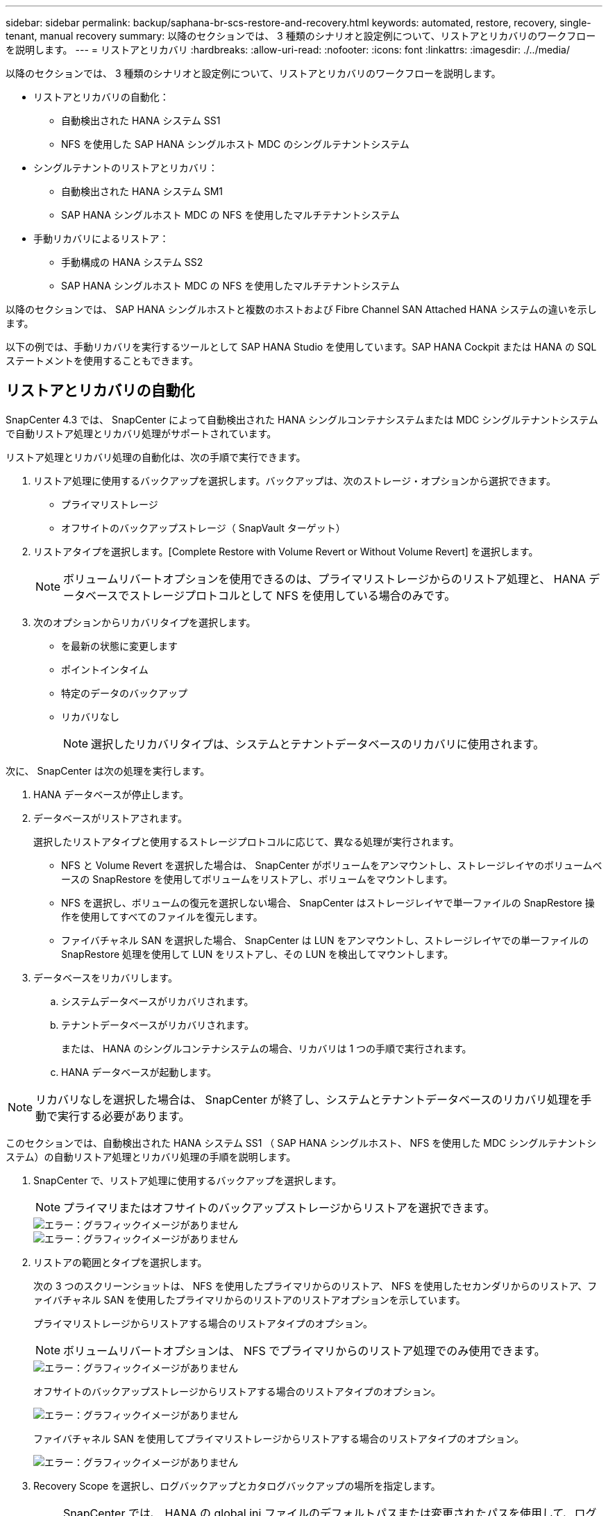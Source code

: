 ---
sidebar: sidebar 
permalink: backup/saphana-br-scs-restore-and-recovery.html 
keywords: automated, restore, recovery, single-tenant, manual recovery 
summary: 以降のセクションでは、 3 種類のシナリオと設定例について、リストアとリカバリのワークフローを説明します。 
---
= リストアとリカバリ
:hardbreaks:
:allow-uri-read: 
:nofooter: 
:icons: font
:linkattrs: 
:imagesdir: ./../media/


[role="lead"]
以降のセクションでは、 3 種類のシナリオと設定例について、リストアとリカバリのワークフローを説明します。

* リストアとリカバリの自動化：
+
** 自動検出された HANA システム SS1
** NFS を使用した SAP HANA シングルホスト MDC のシングルテナントシステム


* シングルテナントのリストアとリカバリ：
+
** 自動検出された HANA システム SM1
** SAP HANA シングルホスト MDC の NFS を使用したマルチテナントシステム


* 手動リカバリによるリストア：
+
** 手動構成の HANA システム SS2
** SAP HANA シングルホスト MDC の NFS を使用したマルチテナントシステム




以降のセクションでは、 SAP HANA シングルホストと複数のホストおよび Fibre Channel SAN Attached HANA システムの違いを示します。

以下の例では、手動リカバリを実行するツールとして SAP HANA Studio を使用しています。SAP HANA Cockpit または HANA の SQL ステートメントを使用することもできます。



== リストアとリカバリの自動化

SnapCenter 4.3 では、 SnapCenter によって自動検出された HANA シングルコンテナシステムまたは MDC シングルテナントシステムで自動リストア処理とリカバリ処理がサポートされています。

リストア処理とリカバリ処理の自動化は、次の手順で実行できます。

. リストア処理に使用するバックアップを選択します。バックアップは、次のストレージ・オプションから選択できます。
+
** プライマリストレージ
** オフサイトのバックアップストレージ（ SnapVault ターゲット）


. リストアタイプを選択します。[Complete Restore with Volume Revert or Without Volume Revert] を選択します。
+

NOTE: ボリュームリバートオプションを使用できるのは、プライマリストレージからのリストア処理と、 HANA データベースでストレージプロトコルとして NFS を使用している場合のみです。

. 次のオプションからリカバリタイプを選択します。
+
** を最新の状態に変更します
** ポイントインタイム
** 特定のデータのバックアップ
** リカバリなし
+

NOTE: 選択したリカバリタイプは、システムとテナントデータベースのリカバリに使用されます。





次に、 SnapCenter は次の処理を実行します。

. HANA データベースが停止します。
. データベースがリストアされます。
+
選択したリストアタイプと使用するストレージプロトコルに応じて、異なる処理が実行されます。

+
** NFS と Volume Revert を選択した場合は、 SnapCenter がボリュームをアンマウントし、ストレージレイヤのボリュームベースの SnapRestore を使用してボリュームをリストアし、ボリュームをマウントします。
** NFS を選択し、ボリュームの復元を選択しない場合、 SnapCenter はストレージレイヤで単一ファイルの SnapRestore 操作を使用してすべてのファイルを復元します。
** ファイバチャネル SAN を選択した場合、 SnapCenter は LUN をアンマウントし、ストレージレイヤでの単一ファイルの SnapRestore 処理を使用して LUN をリストアし、その LUN を検出してマウントします。


. データベースをリカバリします。
+
.. システムデータベースがリカバリされます。
.. テナントデータベースがリカバリされます。
+
または、 HANA のシングルコンテナシステムの場合、リカバリは 1 つの手順で実行されます。

.. HANA データベースが起動します。





NOTE: リカバリなしを選択した場合は、 SnapCenter が終了し、システムとテナントデータベースのリカバリ処理を手動で実行する必要があります。

このセクションでは、自動検出された HANA システム SS1 （ SAP HANA シングルホスト、 NFS を使用した MDC シングルテナントシステム）の自動リストア処理とリカバリ処理の手順を説明します。

. SnapCenter で、リストア処理に使用するバックアップを選択します。
+

NOTE: プライマリまたはオフサイトのバックアップストレージからリストアを選択できます。

+
image::saphana-br-scs-image96.png[エラー：グラフィックイメージがありません]

+
image::saphana-br-scs-image97.png[エラー：グラフィックイメージがありません]

. リストアの範囲とタイプを選択します。
+
次の 3 つのスクリーンショットは、 NFS を使用したプライマリからのリストア、 NFS を使用したセカンダリからのリストア、ファイバチャネル SAN を使用したプライマリからのリストアのリストアオプションを示しています。

+
プライマリストレージからリストアする場合のリストアタイプのオプション。

+

NOTE: ボリュームリバートオプションは、 NFS でプライマリからのリストア処理でのみ使用できます。

+
image::saphana-br-scs-image98.png[エラー：グラフィックイメージがありません]

+
オフサイトのバックアップストレージからリストアする場合のリストアタイプのオプション。

+
image::saphana-br-scs-image99.jpeg[エラー：グラフィックイメージがありません]

+
ファイバチャネル SAN を使用してプライマリストレージからリストアする場合のリストアタイプのオプション。

+
image::saphana-br-scs-image100.png[エラー：グラフィックイメージがありません]

. Recovery Scope を選択し、ログバックアップとカタログバックアップの場所を指定します。
+

NOTE: SnapCenter では、 HANA の global.ini ファイルのデフォルトパスまたは変更されたパスを使用して、ログとカタログのバックアップの場所が事前に入力されます。

+
image::saphana-br-scs-image101.png[エラー：グラフィックイメージがありません]

. オプションのリストア前のコマンドを入力します
+
image::saphana-br-scs-image102.png[エラー：グラフィックイメージがありません]

. オプションのリストア後のコマンドを入力します。
+
image::saphana-br-scs-image103.png[エラー：グラフィックイメージがありません]

. オプションの E メール設定を入力します。
+
image::saphana-br-scs-image104.png[エラー：グラフィックイメージがありません]

. リストア処理を開始するには、 [ 完了 ] をクリックします。
+
image::saphana-br-scs-image105.png[エラー：グラフィックイメージがありません]

. SnapCenter によってリストアおよびリカバリ処理が実行されます。この例は、リストアジョブとリカバリジョブのジョブの詳細を表示しています。
+
image::saphana-br-scs-image106.png[エラー：グラフィックイメージがありません]





== シングルテナントでのリストアおよびリカバリ処理

SnapCenter 4.3 では、シングルテナントを使用する HANA MDC システム、または SnapCenter によって自動検出された複数のテナントを使用する場合に、シングルテナントのリストア処理がサポートされます。

シングルテナントのリストアおよびリカバリ処理は、次の手順で実行できます。

. リストアおよびリカバリするテナントを停止します。
. SnapCenter でテナントをリストアします。
+
** プライマリストレージからリストアする場合、 SnapCenter は次の処理を実行します。
+
*** * NFS. * ストレージの単一ファイルの SnapRestore 操作は、テナントデータベースのすべてのファイルに対応しています。
*** * SAN. * LUN のクローンを作成してデータベースホストに接続し、テナント・データベースのすべてのファイルをコピーします。


** セカンダリストレージからリストアする場合、 SnapCenter は次の処理を実行します。
+
*** * nfs.* テナントデータベースのすべてのファイルに対する Storage SnapVault リストア処理
*** * SAN. * LUN のクローンを作成してデータベースホストに接続し、テナント・データベースのすべてのファイルをコピーします




. HANA Studio 、 Cockpit 、または SQL ステートメントを使用してテナントをリカバリします。


このセクションでは、自動検出された HANA システム SM1 （ SAP HANA シングルホスト、 MDC マルチテナントシステム、 NFS を使用）のプライマリストレージからリストアとリカバリの処理を実行する手順を説明します。ユーザ入力の観点では、ファイバチャネル SAN の設定でセカンダリまたはリストアを実行する場合のワークフローは同じです。

. テナントデータベースを停止します。
+
....
sm1adm@hana-2:/usr/sap/SM1/HDB00> hdbsql -U SYSKEY
Welcome to the SAP HANA Database interactive terminal.
Type:  \h for help with commands
       \q to quit
hdbsql=>
hdbsql SYSTEMDB=> alter system stop database tenant2;
0 rows affected (overall time 14.215281 sec; server time 14.212629 sec)
hdbsql SYSTEMDB=>
....
. SnapCenter で、リストア処理に使用するバックアップを選択します。
+
image::saphana-br-scs-image107.png[エラー：グラフィックイメージがありません]

. リストアするテナントを選択します。
+

NOTE: SnapCenter に、選択したバックアップに含まれるすべてのテナントのリストが表示されます。

+
image::saphana-br-scs-image108.png[エラー：グラフィックイメージがありません]

+
シングルテナントリカバリは、 SnapCenter 4.3 ではサポートされていません。リカバリは事前に選択されておらず、変更することはできません。

+
image::saphana-br-scs-image109.png[エラー：グラフィックイメージがありません]

. オプションのリストア前のコマンドを入力します
+
image::saphana-br-scs-image110.png[エラー：グラフィックイメージがありません]

. オプションのリストア後のコマンドを入力します。
+
image::saphana-br-scs-image111.png[エラー：グラフィックイメージがありません]

. オプションの E メール設定を入力します。
+
image::saphana-br-scs-image112.png[エラー：グラフィックイメージがありません]

. リストア処理を開始するには、 [ 完了 ] をクリックします。
+
image::saphana-br-scs-image113.png[エラー：グラフィックイメージがありません]

+
リストア処理は SnapCenter によって実行されます。この例は、リストアジョブのジョブの詳細を表示します。

+
image::saphana-br-scs-image114.png[エラー：グラフィックイメージがありません]

+

NOTE: テナントのリストア処理が終了すると、テナントに関連するデータのみがリストアされます。HANA データベースホストのファイルシステムで、リストアしたデータファイルとテナントの Snapshot バックアップ ID ファイルを使用できます。

+
....
sm1adm@hana-2:/usr/sap/SM1/HDB00> ls -al /hana/data/SM1/mnt00001/*
-rw-r--r-- 1 sm1adm sapsys   17 Dec  6 04:01 /hana/data/SM1/mnt00001/nameserver.lck
/hana/data/SM1/mnt00001/hdb00001:
total 3417776
drwxr-x--- 2 sm1adm sapsys       4096 Dec  6 01:14 .
drwxr-x--- 6 sm1adm sapsys       4096 Nov 20 09:35 ..
-rw-r----- 1 sm1adm sapsys 3758096384 Dec  6 03:59 datavolume_0000.dat
-rw-r----- 1 sm1adm sapsys          0 Nov 20 08:36 __DO_NOT_TOUCH_FILES_IN_THIS_DIRECTORY__
-rw-r----- 1 sm1adm sapsys         36 Nov 20 08:37 landscape.id
/hana/data/SM1/mnt00001/hdb00002.00003:
total 67772
drwxr-xr-- 2 sm1adm sapsys      4096 Nov 20 08:37 .
drwxr-x--- 6 sm1adm sapsys      4096 Nov 20 09:35 ..
-rw-r--r-- 1 sm1adm sapsys 201441280 Dec  6 03:59 datavolume_0000.dat
-rw-r--r-- 1 sm1adm sapsys         0 Nov 20 08:37 __DO_NOT_TOUCH_FILES_IN_THIS_DIRECTORY__
/hana/data/SM1/mnt00001/hdb00002.00004:
total 3411836
drwxr-xr-- 2 sm1adm sapsys       4096 Dec  6 03:57 .
drwxr-x--- 6 sm1adm sapsys       4096 Nov 20 09:35 ..
-rw-r--r-- 1 sm1adm sapsys 3758096384 Dec  6 01:14 datavolume_0000.dat
-rw-r--r-- 1 sm1adm sapsys          0 Nov 20 09:35 __DO_NOT_TOUCH_FILES_IN_THIS_DIRECTORY__
-rw-r----- 1 sm1adm sapsys     155648 Dec  6 01:14 snapshot_databackup_0_1
/hana/data/SM1/mnt00001/hdb00003.00003:
total 3364216
drwxr-xr-- 2 sm1adm sapsys       4096 Dec  6 01:14 .
drwxr-x--- 6 sm1adm sapsys       4096 Nov 20 09:35 ..
-rw-r--r-- 1 sm1adm sapsys 3758096384 Dec  6 03:59 datavolume_0000.dat
-rw-r--r-- 1 sm1adm sapsys          0 Nov 20 08:37 __DO_NOT_TOUCH_FILES_IN_THIS_DIRECTORY__
sm1adm@hana-2:/usr/sap/SM1/HDB00>
....
. HANA Studio でリカバリを開始します。
+
image::saphana-br-scs-image115.png[エラー：グラフィックイメージがありません]

. テナントを選択します。
+
image::saphana-br-scs-image116.png[エラー：グラフィックイメージがありません]

. リカバリのタイプを選択します。
+
image::saphana-br-scs-image117.png[エラー：グラフィックイメージがありません]

. バックアップカタログの場所を指定します。
+
image::saphana-br-scs-image118.png[エラー：グラフィックイメージがありません]

+
image::saphana-br-scs-image119.png[エラー：グラフィックイメージがありません]

+
バックアップカタログ内で、リストアされたバックアップが緑のアイコンで強調表示されます。外部バックアップ ID には、 SnapCenter で以前に選択されたバックアップ名が表示されます。

. 緑のアイコンが表示されたエントリを選択し、次へをクリックします。
+
image::saphana-br-scs-image120.png[エラー：グラフィックイメージがありません]

. ログのバックアップ先を指定します。
+
image::saphana-br-scs-image121.png[エラー：グラフィックイメージがありません]

. 必要に応じて、他の設定を選択します。
+
image::saphana-br-scs-image122.png[エラー：グラフィックイメージがありません]

. テナントのリカバリ処理を開始します。
+
image::saphana-br-scs-image123.png[エラー：グラフィックイメージがありません]

+
image::saphana-br-scs-image124.png[エラー：グラフィックイメージがありません]





=== 手動リカバリによるリストア

SAP HANA Studio および SnapCenter を使用して SAP HANA MDC のシングルテナントシステムをリストアおよびリカバリするには、次の手順を実行します。

. SAP HANA Studio でリストアとリカバリのプロセスを準備します。
+
.. システムデータベースのリカバリを選択し、 SAP HANA システムのシャットダウンを確認します。
.. リカバリタイプとログのバックアップ先を選択します。
.. データバックアップのリストが表示されます。外部バックアップ ID を表示するには、 Backup を選択します。


. SnapCenter でリストアプロセスを実行します。
+
.. リソースのトポロジビューで、オフサイトのバックアップストレージからリストアする場合は、プライマリストレージまたはバックアップコピーからリストアするローカルコピーを選択します。
.. SAP HANA Studio の外部バックアップの ID またはコメントフィールドと一致する SnapCenter バックアップを選択します。
.. リストアプロセスを開始します。
+

NOTE: プライマリストレージからボリュームベースのリストアを選択した場合は、リストアプロセスの完了後に、すべての SAP HANA データベースホストからデータボリュームをアンマウントして再度マウントする必要があります。

+

NOTE: FC を使用する SAP HANA マルチホスト環境では、データベースのシャットダウンと起動のプロセスの一環として、 SAP HANA ネームサーバによってアンマウントとマウントの処理が実行されます。



. SAP HANA Studio を使用して、システムデータベースのリカバリプロセスを実行します。
+
.. バックアップ・リストから [ 更新 ] をクリックし ' リカバリに使用できるバックアップを選択します（緑色のアイコンが表示されます）
.. リカバリプロセスを開始します。リカバリプロセスが完了すると、システムデータベースが起動します。


. SAP HANA Studio を使用してテナントデータベースのリカバリプロセスを実行します。
+
.. [Recover Tenant Database] を選択して、リカバリするテナントを選択します。
.. リカバリタイプとログのバックアップ先を選択します。
+
データバックアップのリストが表示されます。データボリュームはすでにリストアされているため、テナントのバックアップは使用可能（緑）と表示されます。

.. このバックアップを選択し、リカバリプロセスを開始します。リカバリプロセスが完了すると、テナントデータベースが自動的に起動します。




次のセクションでは、手動で設定した HANA システム SS2 （ SAP HANA シングルホスト、 NFS を使用した MDC マルチテナントシステム）のリストア処理とリカバリ処理の手順について説明します。

. SAP HANA Studio で、 Recover System Database オプションを選択して、システムデータベースのリカバリを開始します。
+
image::saphana-br-scs-image125.png[エラー：グラフィックイメージがありません]

. [OK] をクリックして、 SAP HANA データベースをシャットダウンします。
+
image::saphana-br-scs-image126.png[エラー：グラフィックイメージがありません]

+
SAP HANA システムがシャットダウンし、リカバリウィザードが起動します。

. リカバリタイプを選択して、 Next （次へ）をクリックします。
+
image::saphana-br-scs-image127.png[エラー：グラフィックイメージがありません]

. バックアップカタログの場所を指定し、 [ 次へ ] をクリックします。
+
image::saphana-br-scs-image128.png[エラー：グラフィックイメージがありません]

. バックアップカタログの内容に基づいて、使用可能なバックアップのリストが表示されます。必要なバックアップを選択し、外部バックアップ ID をメモします。この例では、最新バックアップを選択します。
+
image::saphana-br-scs-image129.png[エラー：グラフィックイメージがありません]

. すべてのデータボリュームをアンマウントします。
+
....
umount /hana/data/SS2/mnt00001
....
+

NOTE: NFS を使用する SAP HANA マルチホストシステムの場合は、各ホスト上のすべてのデータボリュームをアンマウントする必要があります。

+

NOTE: FC を使用する SAP HANA マルチホストセットアップでは、シャットダウンプロセスの一環として、 SAP HANA ネームサーバによってアンマウント処理が実行されます。

. SnapCenter の GUI で、リソーストポロジビューを選択し、リストアするバックアップを選択します。この例では、最新のプライマリバックアップを選択します。リストアアイコンをクリックして、リストアを開始します。
+
image::saphana-br-scs-image130.png[エラー：グラフィックイメージがありません]

+
SnapCenter リストアウィザードが起動します。

. リストア・タイプとして ［ 完全なリソース ］ または ［ ファイル・レベル ］ を選択します
+
ボリュームベースのリストアを使用するには、 [ リソース全体 ] を選択します。

+
image::saphana-br-scs-image131.png[エラー：グラフィックイメージがありません]

. すべてのファイルに単一ファイルの SnapRestore 操作を使用するには、 [ ファイルレベルとすべて ] を選択します。
+
image::saphana-br-scs-image132.png[エラー：グラフィックイメージがありません]

+

NOTE: SAP HANA マルチホストシステムのファイルレベルのリストアを実行する場合は、すべてのボリュームを選択します。

+
image::saphana-br-scs-image133.png[エラー：グラフィックイメージがありません]

. （オプション）中央の HANA プラグインホストで実行されている SAP HANA プラグインから実行するコマンドを指定します。次へをクリックします。
+
image::saphana-br-scs-image134.png[エラー：グラフィックイメージがありません]

. オプションのコマンドを指定し、次へをクリックします。
+
image::saphana-br-scs-image135.png[エラー：グラフィックイメージがありません]

. 通知設定を指定して、 SnapCenter からステータス E メールとジョブログを送信できるようにします。次へをクリックします。
+
image::saphana-br-scs-image136.png[エラー：グラフィックイメージがありません]

. 概要を確認し、 [ 完了 ] をクリックしてリストアを開始します。
+
image::saphana-br-scs-image137.png[エラー：グラフィックイメージがありません]

. リストアジョブが開始され、アクティビティペインのログ行をダブルクリックするとジョブログが表示されます。
+
image::saphana-br-scs-image138.png[エラー：グラフィックイメージがありません]

. リストアプロセスが完了するまで待ちます。各データベースホストで、すべてのデータボリュームをマウントします。この例では、データベースホスト上で再マウントが必要なボリュームは 1 つだけです。
+
....
mount /hana/data/SP1/mnt00001
....
. SAP HANA Studio に移動し、 Refresh をクリックして、使用可能なバックアップのリストを更新します。SnapCenter でリストアされたバックアップは、バックアップのリストに緑のアイコンで表示されます。バックアップを選択し、 Next （次へ）をクリックします。
+
image::saphana-br-scs-image139.png[エラー：グラフィックイメージがありません]

. ログバックアップの場所を指定します。次へをクリックします。
+
image::saphana-br-scs-image140.png[エラー：グラフィックイメージがありません]

. 必要に応じて、他の設定を選択します。［ デルタバックアップを使用 ］ が選択されていないことを確認します。次へをクリックします。
+
image::saphana-br-scs-image141.png[エラー：グラフィックイメージがありません]

. リカバリ設定を確認し、 [ 完了 ] をクリックします。
+
image::saphana-br-scs-image142.png[エラー：グラフィックイメージがありません]

. リカバリプロセスが開始されます。システムデータベースのリカバリが完了するまで待ちます。
+
image::saphana-br-scs-image143.png[エラー：グラフィックイメージがありません]

. SAP HANA Studio で、システムデータベースのエントリを選択し、 Backup Recovery - Recover Tenant Database を開始します。
+
image::saphana-br-scs-image144.png[エラー：グラフィックイメージがありません]

. リカバリするテナントを選択し、 Next （次へ）をクリックします。
+
image::saphana-br-scs-image145.png[エラー：グラフィックイメージがありません]

. リカバリタイプを指定して、 Next （次へ）をクリックします。
+
image::saphana-br-scs-image146.png[エラー：グラフィックイメージがありません]

. バックアップカタログの場所を確認し、 Next （次へ）をクリックします。
+
image::saphana-br-scs-image147.png[エラー：グラフィックイメージがありません]

. テナントデータベースがオフラインであることを確認します。[OK] をクリックして続行します。
+
image::saphana-br-scs-image148.png[エラー：グラフィックイメージがありません]

. システムデータベースのリカバリ前にデータボリュームのリストアが実行されたため、テナントバックアップをすぐに使用できます。緑色でハイライトされたバックアップを選択し、次へをクリックします。
+
image::saphana-br-scs-image149.png[エラー：グラフィックイメージがありません]

. ログのバックアップ先を確認し、 Next （次へ）をクリックします。
+
image::saphana-br-scs-image150.png[エラー：グラフィックイメージがありません]

. 必要に応じて、他の設定を選択します。［ デルタバックアップを使用 ］ が選択されていないことを確認します。次へをクリックします。
+
image::saphana-br-scs-image151.png[エラー：グラフィックイメージがありません]

. [ 完了 ] をクリックして、リカバリ設定を確認し、テナントデータベースのリカバリプロセスを開始します。
+
image::saphana-br-scs-image152.png[エラー：グラフィックイメージがありません]

. リカバリが完了してテナントデータベースが起動するまで待ちます。
+
image::saphana-br-scs-image153.png[エラー：グラフィックイメージがありません]

+
SAP HANA システムは稼働中です。

+

NOTE: 複数のテナントを使用する SAP HANA MDC システムの場合は、テナントごとに手順 20~29 を繰り返す必要があります。


